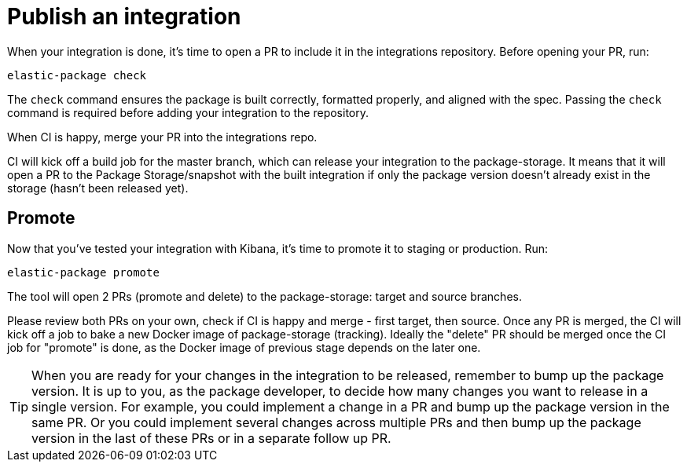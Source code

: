 = Publish an integration

// source: https://github.com/elastic/integrations/blob/master/docs/developer_workflow_promote_release_integration.md

When your integration is done, it's time to open a PR to include it in the integrations repository.
Before opening your PR, run:

[source,terminal]
----
elastic-package check
----

The `check` command ensures the package is built correctly, formatted properly,
and aligned with the spec.
Passing the `check` command is required before adding your integration to the repository.

When CI is happy, merge your PR into the integrations repo.

CI will kick off a build job for the master branch, which can release your integration to the package-storage. It means that it will open a PR to the Package Storage/snapshot with the built integration if only the package version doesn't already exist in the storage (hasn't been released yet).

[discrete]
== Promote

Now that you've tested your integration with Kibana, it's time to promote it to staging or production.
Run:

[source,terminal]
----
elastic-package promote
----

The tool will open 2 PRs (promote and delete) to the package-storage: target and source branches.

Please review both PRs on your own, check if CI is happy and merge - first target, then source. Once any PR is merged, the CI will kick off a job to bake a new Docker image of package-storage (tracking). Ideally the "delete" PR should be merged once the CI job for "promote" is done, as the Docker image of previous stage depends on the later one.

TIP: When you are ready for your changes in the integration to be released, remember to bump up the package version. It is up to you, as the package developer, to decide how many changes you want to release in a single version. For example, you could implement a change in a PR and bump up the package version in the same PR. Or you could implement several changes across multiple PRs and then bump up the package version in the last of these PRs or in a separate follow up PR.
